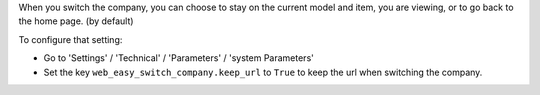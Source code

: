 When you switch the company, you can choose to stay on the current model and
item, you are viewing, or to go back to the home page. (by default)

To configure that setting:

* Go to 'Settings' / 'Technical' / 'Parameters' / 'system Parameters'
* Set the key ``web_easy_switch_company.keep_url`` to ``True`` to keep the url
  when switching the company.
